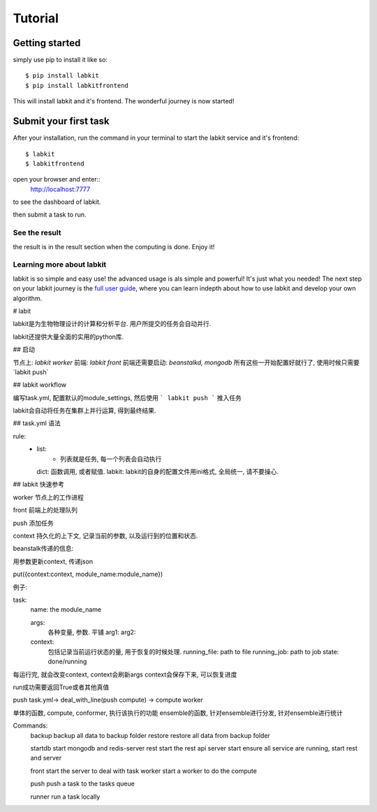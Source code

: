 ========
Tutorial
========


Getting started
===============

simply use pip to install it like so::

    $ pip install labkit
    $ pip install labkitfrontend

This will install labkit and it's frontend. The wonderful journey is now started!

Submit your first task
======================
After your installation, run the command in your terminal to start the labkit
service and it's frontend::
    $ labkit
    $ labkitfrontend

open your browser and enter::
    http://localhost:7777

to see the dashboard of labkit.

then submit a task to run.


See the result
--------------
the result is in the result section when the computing is done. Enjoy it!


Learning more about labkit
--------------------------

labkit is so simple and easy use! the advanced usage is als simple and powerful!
It's just what you needed! The next step on your labkit journey is the `full user guide <guide/index.html>`_, where you
can learn indepth about how to use labkit and develop your own algorithm.



# labit

labkit是为生物物理设计的计算和分析平台. 用户所提交的任务会自动并行.

labkit还提供大量全面的实用的python库.



## 启动

节点上: `labkit worker`
前端: `labkit front`
前端还需要启动: `beanstalkd, mongodb`
所有这些一开始配置好就行了, 使用时候只需要`labkit push`


## labkit workflow

编写task.yml, 配置默认的module_settings, 然后使用
```
labkit push
```
推入任务

labkit会自动将任务在集群上并行运算, 得到最终结果.

## task.yml 语法



rule:
  - list:
      - 列表就是任务, 每一个列表会自动执行
    dict: 函数调用, 或者赋值.
    labkit: labkit的自身的配置文件用ini格式, 全局统一, 请不要操心.




## labkit 快速参考

worker 节点上的工作进程

front 前端上的处理队列

push 添加任务

context 持久化的上下文, 记录当前的参数, 以及运行到的位置和状态.

beanstalk传递的信息:

用参数更新context, 传递json

put({context:context, module_name:module_name})

例子:

task:
  name: the module_name

  args:
    各种变量, 参数. 平铺
    arg1:
    arg2:


  context:
    包括记录当前运行状态的量, 用于恢复的时候处理.
    running_file: path to file
    running_job: path to job
    state: done/running


每运行完, 就会改变context, context会刷新args
context会保存下来, 可以恢复进度

run成功需要返回True或者其他真值

push task.yml-> deal_with_line(push compute) -> compute worker

单体的函数, compute, conformer, 执行该执行的功能
ensemble的函数, 针对ensemble进行分发, 针对ensemble进行统计

Commands:
  backup    backup all data to backup folder
  restore   restore all data from backup folder

  startdb   start mongodb and redis-server
  rest      start the rest api server
  start     ensure all service are running, start rest and server

  front     start the server to deal with task
  worker    start a worker to do the compute

  push      push a task to the tasks queue

  runner    run a task locally
